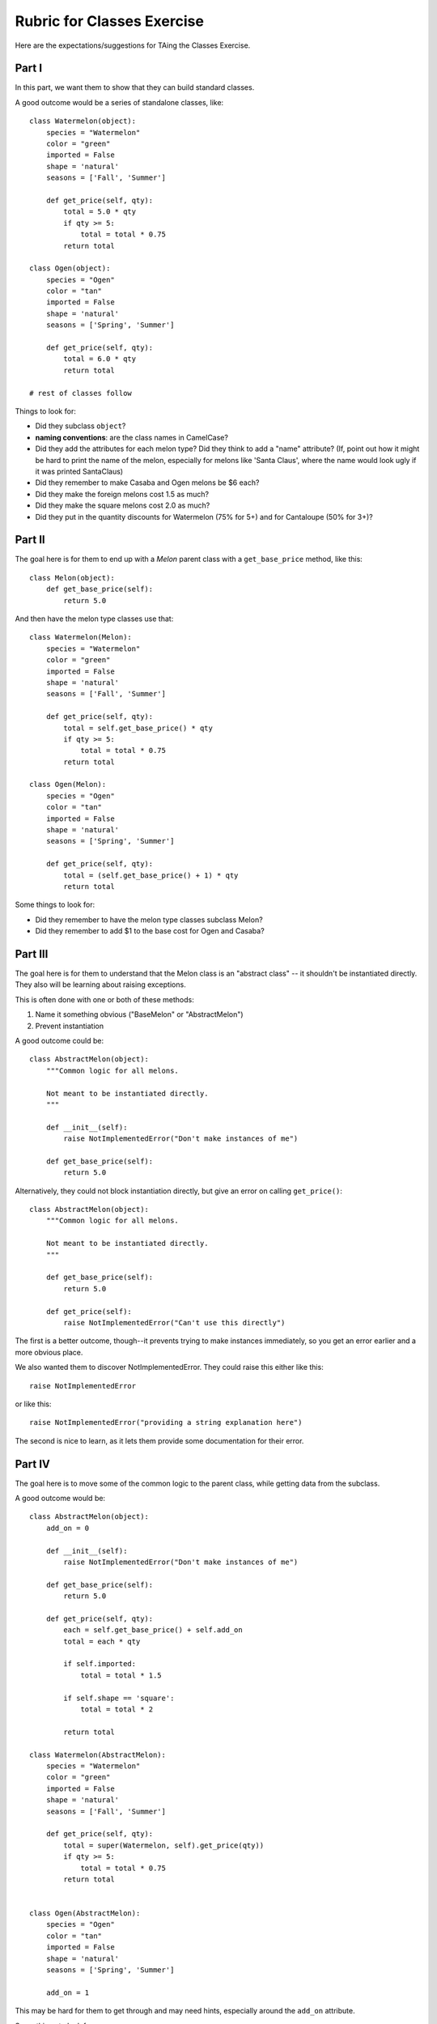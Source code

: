===========================
Rubric for Classes Exercise
===========================

Here are the expectations/suggestions for TAing the Classes Exercise.

Part I
======

In this part, we want them to show that they can build standard classes.

A good outcome would be a series of standalone classes, like::

    class Watermelon(object):
        species = "Watermelon"
        color = "green"
        imported = False
        shape = 'natural'
        seasons = ['Fall', 'Summer']

        def get_price(self, qty):
            total = 5.0 * qty
            if qty >= 5:
                total = total * 0.75
            return total

    class Ogen(object):
        species = "Ogen"
        color = "tan"
        imported = False
        shape = 'natural'
        seasons = ['Spring', 'Summer']

        def get_price(self, qty):
            total = 6.0 * qty
            return total

    # rest of classes follow

Things to look for:

- Did they subclass ``object``?

- **naming conventions**: are the class names in CamelCase?

- Did they add the attributes for each melon type? Did they think to add
  a "name" attribute? (If, point out how it might be hard to print the
  name of the melon, especially for melons like 'Santa Claus', where the
  name would look ugly if it was printed SantaClaus)

- Did they remember to make Casaba and Ogen melons be $6 each?

- Did they make the foreign melons cost 1.5 as much?

- Did they make the square melons cost 2.0 as much?

- Did they put in the quantity discounts for Watermelon (75% for 5+) and
  for Cantaloupe (50% for 3+)?


Part II
=======

The goal here is for them to end up with a `Melon` parent class with a
``get_base_price`` method, like this::

    class Melon(object):
        def get_base_price(self):
            return 5.0

And then have the melon type classes use that::

    class Watermelon(Melon):
        species = "Watermelon"
        color = "green"
        imported = False
        shape = 'natural'
        seasons = ['Fall', 'Summer']

        def get_price(self, qty):
            total = self.get_base_price() * qty
            if qty >= 5:
                total = total * 0.75
            return total

    class Ogen(Melon):
        species = "Ogen"
        color = "tan"
        imported = False
        shape = 'natural'
        seasons = ['Spring', 'Summer']

        def get_price(self, qty):
            total = (self.get_base_price() + 1) * qty
            return total

Some things to look for:

- Did they remember to have the melon type classes subclass Melon?

- Did they remember to add $1 to the base cost for Ogen and Casaba?


Part III
========

The goal here is for them to understand that the Melon class is an
"abstract class" -- it shouldn't be instantiated directly. They also will
be learning about raising exceptions.

This is often done with one or both of these methods:

1. Name it something obvious ("BaseMelon" or "AbstractMelon")

2. Prevent instantiation

A good outcome could be::

    class AbstractMelon(object):
        """Common logic for all melons.

        Not meant to be instantiated directly.
        """

        def __init__(self):
            raise NotImplementedError("Don't make instances of me")

        def get_base_price(self):
            return 5.0

Alternatively, they could not block instantiation directly, but give an
error on calling ``get_price()``::

    class AbstractMelon(object):
        """Common logic for all melons.

        Not meant to be instantiated directly.
        """

        def get_base_price(self):
            return 5.0

        def get_price(self):
            raise NotImplementedError("Can't use this directly")

The first is a better outcome, though--it prevents trying to make instances
immediately, so you get an error earlier and a more obvious place.

We also wanted them to discover NotImplementedError. They could raise this
either like this::

    raise NotImplementedError

or like this::

    raise NotImplementedError("providing a string explanation here")

The second is nice to learn, as it lets them provide some documentation for
their error.

Part IV
=======

The goal here is to move some of the common logic to the parent class, while
getting data from the subclass.

A good outcome would be::

    class AbstractMelon(object):
        add_on = 0

        def __init__(self):
            raise NotImplementedError("Don't make instances of me")

        def get_base_price(self):
            return 5.0

        def get_price(self, qty):
            each = self.get_base_price() + self.add_on
            total = each * qty

            if self.imported:
                total = total * 1.5

            if self.shape == 'square':
                total = total * 2

            return total

    class Watermelon(AbstractMelon):
        species = "Watermelon"
        color = "green"
        imported = False
        shape = 'natural'
        seasons = ['Fall', 'Summer']

        def get_price(self, qty):
            total = super(Watermelon, self).get_price(qty))
            if qty >= 5:
                total = total * 0.75
            return total


    class Ogen(AbstractMelon):
        species = "Ogen"
        color = "tan"
        imported = False
        shape = 'natural'
        seasons = ['Spring', 'Summer']

        add_on = 1

This may be hard for them to get through and may need hints, especially around
the ``add_on`` attribute.

Some things to look for:

- There's no need for them to define ``add_on`` on the melons that don't have
  an add-on cost; they can put this on the `AbstractMelon` and inherit this
  common class.

- All of the logic of multiple-by-qty, adjust-for-origin, adjust-for-shape
  should be in the parent ``get_price()``

- Are they calling ``super()`` properly?

- There's no benefit (and it would be bad design) to put a superfluous
  ``get_price()`` on the melons that don't need it (everything but
  Casaba and Ogen); these melons should just inherit and use the
  ``get_price()`` method.

Part IV
=======

This part is optional and is really here to just give advanced pairs something
to work on if they finish early.

They'll need to get today's date and then check to see if we sell that
melon today::

    class AbstractMelon(object):
        # ... rest of class stays same
        def available_now(self):
            today = date.today()
            month = today.month

            if month == 1 and 'Winter' in self.seasons:
                return True
            if month == 2 and 'Winter' in self.seasons:
                return True
            if month == 3 and 'Winter' in self.seasons:
                return True
            if month == 4 and 'Spring' in self.seasons:
                return True
            if month == 5 and 'Spring' in self.seasons:
                return True
            if month == 6 and 'Spring' in self.seasons:
                return True
            if month == 7 and 'Summer' in self.seasons:
                return True
            if month == 8 and 'Summer' in self.seasons:
                return True
            if month == 9 and 'Summer' in self.seasons:
                return True
            if month == 10 and 'Fall' in self.seasons:
                return True
            if month == 11 and 'Fall' in self.seasons:
                return True
            if month == 12 and 'Fall' in self.seasons:
                return True

            return False

(They could also handle that logic differently; the core parts are for them
to get the month and check the list of seasons.)

For the advanced-advanced part, they'd need to default to today's date.
They might try something like::

    def available_now(self, the_date=date.today()):
        month = the_date.month
        # ... rest of code here

But, of course, Python doesn't allow dynamic function/method arguments (if it
did, that would be when the program started, which might be months from today
if this were a long-running web server!)

Instead, they'll need to discover the idea of a "marker" argument. This might
require some cleverness and Googling and is pretty advanced::

    def available_now(self, the_date=None):
        if the_date is None:
            the_date = date.today()

        month = the_date.month
        # ... rest of code here

